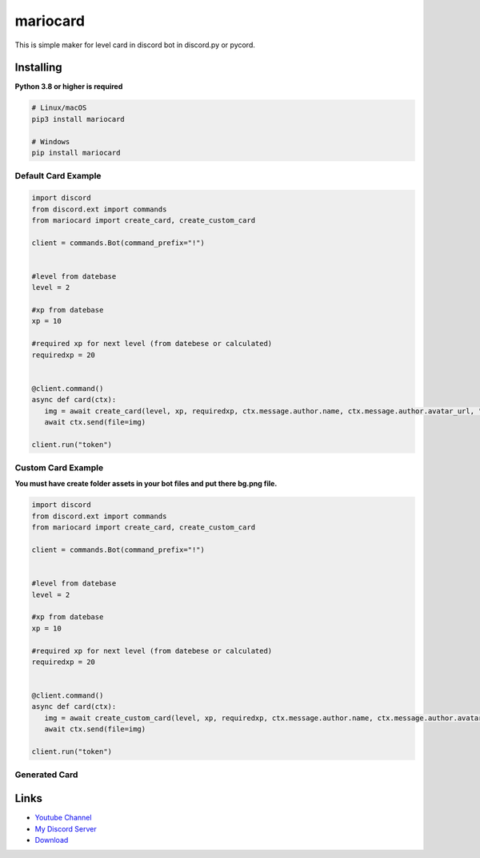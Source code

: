 mariocard
==========

.. image:: https://discord.com/api/guilds/570368779150688266/embed.png
   :target: https://discord.com/invite/uynSzaTAF3
   :alt: Discord server invite
.. image:: https://img.shields.io/pypi/v/mariocard.svg
   :target: https://pypi.org/project/mariocard/
   :alt: PyPI version info
   
   
This is simple maker for level card in discord bot in discord.py or pycord.


Installing
----------

**Python 3.8 or higher is required**


.. code:: sh

    # Linux/macOS
    pip3 install mariocard

    # Windows
    pip install mariocard


Default Card Example
~~~~~~~~~~~~~

.. code:: py

   import discord
   from discord.ext import commands
   from mariocard import create_card, create_custom_card

   client = commands.Bot(command_prefix="!")
   
   
   #level from datebase
   level = 2
   
   #xp from datebase
   xp = 10
   
   #required xp for next level (from datebese or calculated)
   requiredxp = 20


   @client.command()
   async def card(ctx):
      img = await create_card(level, xp, requiredxp, ctx.message.author.name, ctx.message.author.avatar_url, "red")
      await ctx.send(file=img)

   client.run("token")

Custom Card Example
~~~~~~~~~~~~~

**You must have create folder assets in your bot files and put there bg.png file.**

.. code:: py

   import discord
   from discord.ext import commands
   from mariocard import create_card, create_custom_card

   client = commands.Bot(command_prefix="!")
   
   
   #level from datebase
   level = 2
   
   #xp from datebase
   xp = 10
   
   #required xp for next level (from datebese or calculated)
   requiredxp = 20


   @client.command()
   async def card(ctx):
      img = await create_custom_card(level, xp, requiredxp, ctx.message.author.name, ctx.message.author.avatar_url, "red")
      await ctx.send(file=img)

   client.run("token")


Generated Card
~~~~~~~~~~~~~
.. image:: https://raw.githubusercontent.com/mario1842/mariocard/main/created_card.png
   :target: https://github.com/mario1842/mariocard/blob/main/created_card.png
   :alt: Created card from example code




Links
------

- `Youtube Channel <https://www.youtube.com/channel/UC4vtx0j0wcP6s4n7hCTUs7A>`_
- `My Discord Server <https://discord.com/invite/uynSzaTAF3>`_
- `Download <https://pypi.org/project/mariocard/>`_
